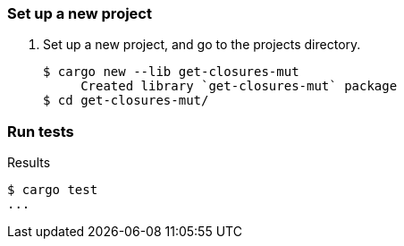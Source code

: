 === Set up a new project
. Set up a new project, and go to the projects directory.
+
[source,console]
----
$ cargo new --lib get-closures-mut
     Created library `get-closures-mut` package
$ cd get-closures-mut/
----

=== Run tests

[source,console]
.Results
----
$ cargo test
...
----
